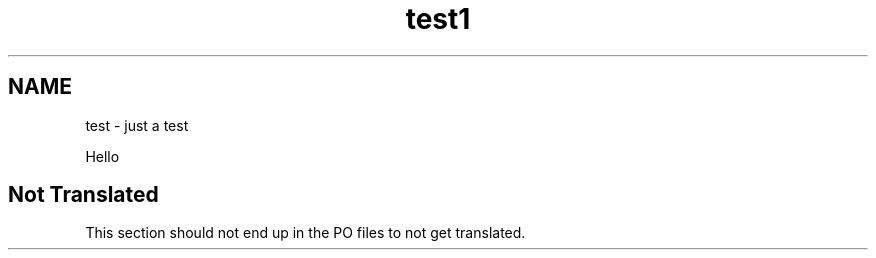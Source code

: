 .TH test1 1
.SH NAME
test \- just a test

Hello

.SH "Not Translated"

This section should not end up in the PO files to not get translated.
